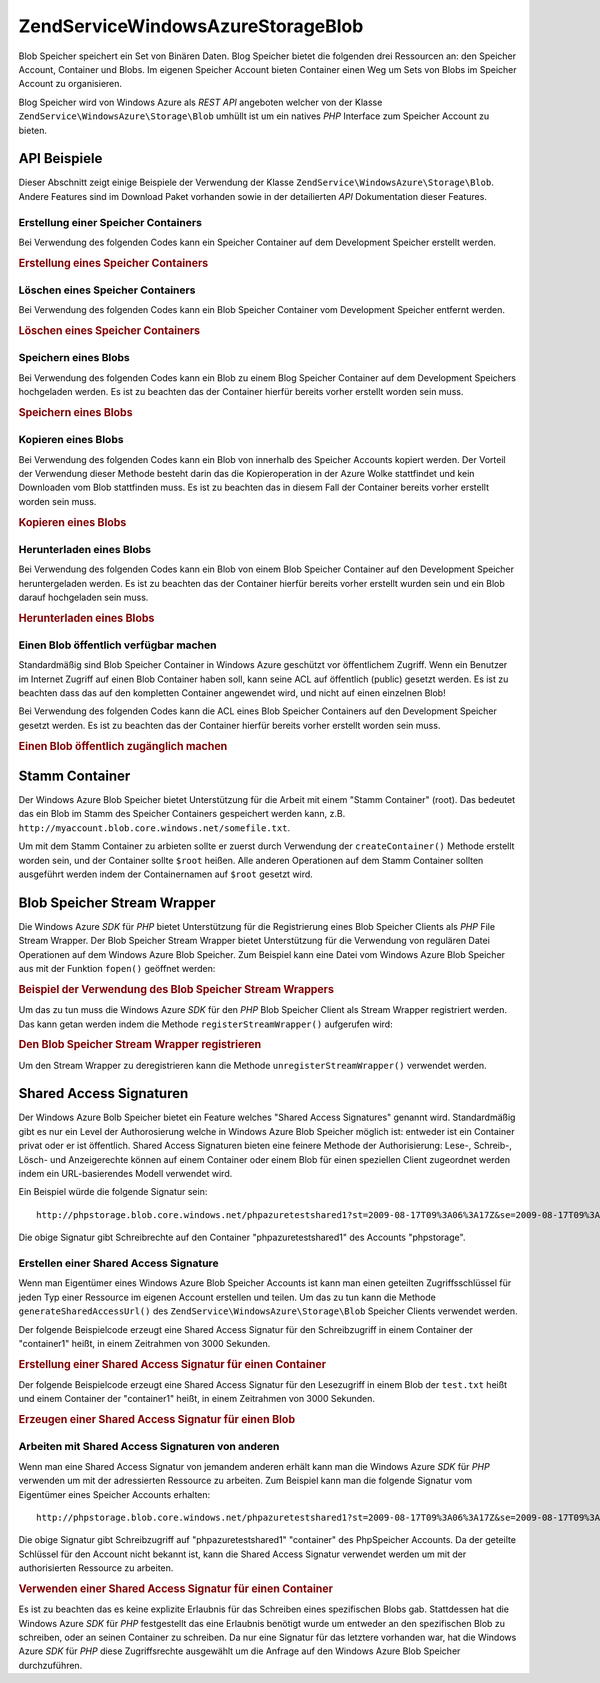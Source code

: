 .. EN-Revision: none
.. _zendservice.windowsazure.storage.blob:

ZendService\WindowsAzure\Storage\Blob
======================================

Blob Speicher speichert ein Set von Binären Daten. Blog Speicher bietet die folgenden drei Ressourcen an: den
Speicher Account, Container und Blobs. Im eigenen Speicher Account bieten Container einen Weg um Sets von Blobs im
Speicher Account zu organisieren.

Blog Speicher wird von Windows Azure als *REST* *API* angeboten welcher von der Klasse
``ZendService\WindowsAzure\Storage\Blob`` umhüllt ist um ein natives *PHP* Interface zum Speicher Account zu
bieten.

.. _zendservice.windowsazure.storage.blob.api:

API Beispiele
-------------

Dieser Abschnitt zeigt einige Beispiele der Verwendung der Klasse ``ZendService\WindowsAzure\Storage\Blob``.
Andere Features sind im Download Paket vorhanden sowie in der detailierten *API* Dokumentation dieser Features.

.. _zendservice.windowsazure.storage.blob.api.create-container:

Erstellung einer Speicher Containers
^^^^^^^^^^^^^^^^^^^^^^^^^^^^^^^^^^^^

Bei Verwendung des folgenden Codes kann ein Speicher Container auf dem Development Speicher erstellt werden.

.. _zendservice.windowsazure.storage.blob.api.create-container.example:

.. rubric:: Erstellung eines Speicher Containers

.. code-block:: php
   :linenos:

   $storageClient = new ZendService\WindowsAzure\Storage\Blob();
   $result = $storageClient->createContainer('testcontainer');

   echo 'Der Name des Containers ist: ' . $result->Name;

.. _zendservice.windowsazure.storage.blob.api.delete-container:

Löschen eines Speicher Containers
^^^^^^^^^^^^^^^^^^^^^^^^^^^^^^^^^

Bei Verwendung des folgenden Codes kann ein Blob Speicher Container vom Development Speicher entfernt werden.

.. _zendservice.windowsazure.storage.blob.api.delete-container.example:

.. rubric:: Löschen eines Speicher Containers

.. code-block:: php
   :linenos:

   $storageClient = new ZendService\WindowsAzure\Storage\Blob();
   $storageClient->deleteContainer('testcontainer');

.. _zendservice.windowsazure.storage.blob.api.storing-blob:

Speichern eines Blobs
^^^^^^^^^^^^^^^^^^^^^

Bei Verwendung des folgenden Codes kann ein Blob zu einem Blog Speicher Container auf dem Development Speichers
hochgeladen werden. Es ist zu beachten das der Container hierfür bereits vorher erstellt worden sein muss.

.. _zendservice.windowsazure.storage.blob.api.storing-blob.example:

.. rubric:: Speichern eines Blobs

.. code-block:: php
   :linenos:

   $storageClient = new ZendService\WindowsAzure\Storage\Blob();

   // /home/maarten/example.txt auf Azure hochladen
   $result = $storageClient->putBlob(
       'testcontainer', 'example.txt', '/home/maarten/example.txt'
   );

   echo 'Der Name des Blobs ist: ' . $result->Name;

.. _zendservice.windowsazure.storage.blob.api.copy-blob:

Kopieren eines Blobs
^^^^^^^^^^^^^^^^^^^^

Bei Verwendung des folgenden Codes kann ein Blob von innerhalb des Speicher Accounts kopiert werden. Der Vorteil
der Verwendung dieser Methode besteht darin das die Kopieroperation in der Azure Wolke stattfindet und kein
Downloaden vom Blob stattfinden muss. Es ist zu beachten das in diesem Fall der Container bereits vorher erstellt
worden sein muss.

.. _zendservice.windowsazure.storage.blob.api.copy-blob.example:

.. rubric:: Kopieren eines Blobs

.. code-block:: php
   :linenos:

   $storageClient = new ZendService\WindowsAzure\Storage\Blob();

   // Kopiert example.txt auf example2.txt
   $result = $storageClient->copyBlob(
       'testcontainer', 'example.txt', 'testcontainer', 'example2.txt'
   );

   echo 'Der Name des kopierten Blobs ist: ' . $result->Name;

.. _zendservice.windowsazure.storage.blob.api.download-blob:

Herunterladen eines Blobs
^^^^^^^^^^^^^^^^^^^^^^^^^

Bei Verwendung des folgenden Codes kann ein Blob von einem Blob Speicher Container auf den Development Speicher
heruntergeladen werden. Es ist zu beachten das der Container hierfür bereits vorher erstellt wurden sein und ein
Blob darauf hochgeladen sein muss.

.. _zendservice.windowsazure.storage.blob.api.download-blob.example:

.. rubric:: Herunterladen eines Blobs

.. code-block:: php
   :linenos:

   $storageClient = new ZendService\WindowsAzure\Storage\Blob();

   // Lädt die Datei /home/maarten/example.txt herunter
   $storageClient->getBlob(
       'testcontainer', 'example.txt', '/home/maarten/example.txt'
   );

.. _zendservice.windowsazure.storage.blob.api.public-blob:

Einen Blob öffentlich verfügbar machen
^^^^^^^^^^^^^^^^^^^^^^^^^^^^^^^^^^^^^^

Standardmäßig sind Blob Speicher Container in Windows Azure geschützt vor öffentlichem Zugriff. Wenn ein
Benutzer im Internet Zugriff auf einen Blob Container haben soll, kann seine ACL auf öffentlich (public) gesetzt
werden. Es ist zu beachten dass das auf den kompletten Container angewendet wird, und nicht auf einen einzelnen
Blob!

Bei Verwendung des folgenden Codes kann die ACL eines Blob Speicher Containers auf den Development Speicher gesetzt
werden. Es ist zu beachten das der Container hierfür bereits vorher erstellt worden sein muss.

.. _zendservice.windowsazure.storage.blob.api.public-blob.example:

.. rubric:: Einen Blob öffentlich zugänglich machen

.. code-block:: php
   :linenos:

   $storageClient = new ZendService\WindowsAzure\Storage\Blob();

   // Den Container öffentlich zugänglich machen
   // (alle Blobs durchgehen und Blob Daten lesen)
   $storageClient->setContainerAcl(
       'testcontainer',
       ZendService\WindowsAzure\Storage\Blob::ACL_PUBLIC_CONTAINER
   );

.. _zendservice.windowsazure.storage.blob.root:

Stamm Container
---------------

Der Windows Azure Blob Speicher bietet Unterstützung für die Arbeit mit einem "Stamm Container" (root). Das
bedeutet das ein Blob im Stamm des Speicher Containers gespeichert werden kann, z.B.
``http://myaccount.blob.core.windows.net/somefile.txt``.

Um mit dem Stamm Container zu arbieten sollte er zuerst durch Verwendung der ``createContainer()`` Methode erstellt
worden sein, und der Container sollte ``$root`` heißen. Alle anderen Operationen auf dem Stamm Container sollten
ausgeführt werden indem der Containernamen auf ``$root`` gesetzt wird.

.. _zendservice.windowsazure.storage.blob.wrapper:

Blob Speicher Stream Wrapper
----------------------------

Die Windows Azure *SDK* für *PHP* bietet Unterstützung für die Registrierung eines Blob Speicher Clients als
*PHP* File Stream Wrapper. Der Blob Speicher Stream Wrapper bietet Unterstützung für die Verwendung von
regulären Datei Operationen auf dem Windows Azure Blob Speicher. Zum Beispiel kann eine Datei vom Windows Azure
Blob Speicher aus mit der Funktion ``fopen()`` geöffnet werden:

.. _zendservice.windowsazure.storage.blob.wrapper.sample:

.. rubric:: Beispiel der Verwendung des Blob Speicher Stream Wrappers

.. code-block:: php
   :linenos:

   $fileHandle = fopen('azure://mycontainer/myfile.txt', 'r');

   // ...

   fclose($fileHandle);

Um das zu tun muss die Windows Azure *SDK* für den *PHP* Blob Speicher Client als Stream Wrapper registriert
werden. Das kann getan werden indem die Methode ``registerStreamWrapper()`` aufgerufen wird:

.. _zendservice.windowsazure.storage.blob.wrapper.register:

.. rubric:: Den Blob Speicher Stream Wrapper registrieren

.. code-block:: php
   :linenos:

   $storageClient = new ZendService\WindowsAzure\Storage\Blob();
   // registriert azure:// auf diesem Speicher Client
   $storageClient->registerStreamWrapper();

   // oder:

   // registriert blob:// auf diesem Speicher Client
   $storageClient->registerStreamWrapper('blob://');

Um den Stream Wrapper zu deregistrieren kann die Methode ``unregisterStreamWrapper()`` verwendet werden.

.. _zendservice.windowsazure.storage.blob.sharedaccesssig:

Shared Access Signaturen
------------------------

Der Windows Azure Bolb Speicher bietet ein Feature welches "Shared Access Signatures" genannt wird. Standardmäßig
gibt es nur ein Level der Authorosierung welche in Windows Azure Blob Speicher möglich ist: entweder ist ein
Container privat oder er ist öffentlich. Shared Access Signaturen bieten eine feinere Methode der Authorisierung:
Lese-, Schreib-, Lösch- und Anzeigerechte können auf einem Container oder einem Blob für einen speziellen Client
zugeordnet werden indem ein URL-basierendes Modell verwendet wird.

Ein Beispiel würde die folgende Signatur sein:


::

   http://phpstorage.blob.core.windows.net/phpazuretestshared1?st=2009-08-17T09%3A06%3A17Z&se=2009-08-17T09%3A56%3A17Z&sr=c&sp=w&sig=hscQ7Su1nqd91OfMTwTkxabhJSaspx%2BD%2Fz8UqZAgn9s%3D

Die obige Signatur gibt Schreibrechte auf den Container "phpazuretestshared1" des Accounts "phpstorage".

.. _zendservice.windowsazure.storage.blob.sharedaccesssig.generate:

Erstellen einer Shared Access Signature
^^^^^^^^^^^^^^^^^^^^^^^^^^^^^^^^^^^^^^^

Wenn man Eigentümer eines Windows Azure Blob Speicher Accounts ist kann man einen geteilten Zugriffsschlüssel
für jeden Typ einer Ressource im eigenen Account erstellen und teilen. Um das zu tun kann die Methode
``generateSharedAccessUrl()`` des ``ZendService\WindowsAzure\Storage\Blob`` Speicher Clients verwendet werden.

Der folgende Beispielcode erzeugt eine Shared Access Signatur für den Schreibzugriff in einem Container der
"container1" heißt, in einem Zeitrahmen von 3000 Sekunden.

.. _zendservice.windowsazure.storage.blob.sharedaccesssig.generate-2:

.. rubric:: Erstellung einer Shared Access Signatur für einen Container

.. code-block:: php
   :linenos:

   $storageClient   = new ZendService\WindowsAzure\Storage\Blob();
   $sharedAccessUrl = $storageClient->generateSharedAccessUrl(
       'container1',
       '',
       'c',
       'w',
       $storageClient ->isoDate(time() - 500),
       $storageClient ->isoDate(time() + 3000)
   );

Der folgende Beispielcode erzeugt eine Shared Access Signatur für den Lesezugriff in einem Blob der ``test.txt``
heißt und einem Container der "container1" heißt, in einem Zeitrahmen von 3000 Sekunden.

.. _zendservice.windowsazure.storage.blob.sharedaccesssig-generate-3:

.. rubric:: Erzeugen einer Shared Access Signatur für einen Blob

.. code-block:: php
   :linenos:

   $storageClient   = new ZendService\WindowsAzure\Storage\Blob();
   $sharedAccessUrl = $storageClient->generateSharedAccessUrl(
       'container1',
       'test.txt',
       'b',
       'r',
       $storageClient ->isoDate(time() - 500),
       $storageClient ->isoDate(time() + 3000)
   );

.. _zendservice.windowsazure.storage.blob.sharedaccesssig.consume:

Arbeiten mit Shared Access Signaturen von anderen
^^^^^^^^^^^^^^^^^^^^^^^^^^^^^^^^^^^^^^^^^^^^^^^^^

Wenn man eine Shared Access Signatur von jemandem anderen erhält kann man die Windows Azure *SDK* für *PHP*
verwenden um mit der adressierten Ressource zu arbeiten. Zum Beispiel kann man die folgende Signatur vom
Eigentümer eines Speicher Accounts erhalten:


::

   http://phpstorage.blob.core.windows.net/phpazuretestshared1?st=2009-08-17T09%3A06%3A17Z&se=2009-08-17T09%3A56%3A17Z&sr=c&sp=w&sig=hscQ7Su1nqd91OfMTwTkxabhJSaspx%2BD%2Fz8UqZAgn9s%3D

Die obige Signatur gibt Schreibzugriff auf "phpazuretestshared1" "container" des PhpSpeicher Accounts. Da der
geteilte Schlüssel für den Account nicht bekannt ist, kann die Shared Access Signatur verwendet werden um mit der
authorisierten Ressource zu arbeiten.

.. _zendservice.windowsazure.storage.blob.sharedaccesssig.consuming:

.. rubric:: Verwenden einer Shared Access Signatur für einen Container

.. code-block:: php
   :linenos:

   $storageClient = new ZendService\WindowsAzure\Storage\Blob(
       'blob.core.windows.net', 'phpstorage', ''
   );
   $storageClient->setCredentials(
       new ZendService\WindowsAzure\Credentials\SharedAccessSignature()
   );
   $storageClient->getCredentials()->setPermissionSet(array(
       'http://phpstorage.blob.core.windows.net/phpazuretestshared1?st=2009-08-17T09%3A06%3A17Z&se=2009-08-17T09%3A56%3A17Z&sr=c&sp=w&sig=hscQ7Su1nqd91OfMTwTkxabhJSaspx%2BD%2Fz8UqZAgn9s%3D'
   ));
   $storageClient->putBlob(
       'phpazuretestshared1', 'NewBlob.txt', 'C:\Files\dataforazure.txt'
   );

Es ist zu beachten das es keine explizite Erlaubnis für das Schreiben eines spezifischen Blobs gab. Stattdessen
hat die Windows Azure *SDK* für *PHP* festgestellt das eine Erlaubnis benötigt wurde um entweder an den
spezifischen Blob zu schreiben, oder an seinen Container zu schreiben. Da nur eine Signatur für das letztere
vorhanden war, hat die Windows Azure *SDK* für *PHP* diese Zugriffsrechte ausgewählt um die Anfrage auf den
Windows Azure Blob Speicher durchzuführen.



